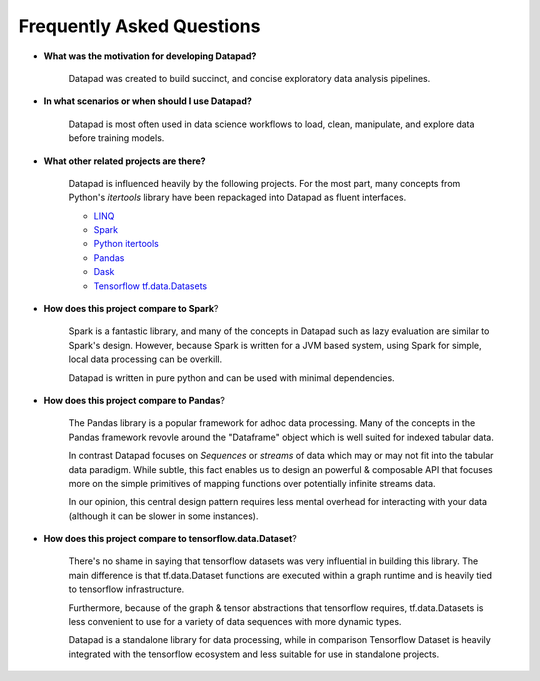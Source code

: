 ==========================
Frequently Asked Questions
==========================

* **What was the motivation for developing Datapad?**

    Datapad was created to build succinct, and concise exploratory data analysis pipelines.

* **In what scenarios or when should I use Datapad?**

    Datapad is most often used in data science workflows to load, clean, manipulate, and explore data before training models.

* **What other related projects are there?**

    Datapad is influenced heavily by the following projects. For the most part, many concepts from Python's `itertools` library have been repackaged into Datapad as fluent interfaces.

    * `LINQ <https://docs.microsoft.com/en-us/dotnet/csharp/programming-guide/concepts/linq/standard-query-operators-overview>`_
    * `Spark <https://spark.apache.org/>`_
    * `Python itertools <https://docs.python.org/3/library/itertools.html>`_
    * `Pandas <https://pandas.pydata.org/>`_
    * `Dask <https://docs.dask.org/en/latest/>`_
    * `Tensorflow tf.data.Datasets <https://www.tensorflow.org/api_docs/python/tf/data/Dataset>`_

* **How does this project compare to Spark**?

    Spark is a fantastic library, and many of the concepts in Datapad such as lazy evaluation are similar to Spark's design. However, because Spark is written for a JVM based system, using Spark for simple, local data processing can be overkill.

    Datapad is written in pure python and can be used with minimal dependencies.

* **How does this project compare to Pandas**?

    The Pandas library is a popular framework for adhoc data processing. Many of the concepts in the Pandas framework revovle around the "Dataframe" object which is well suited for indexed tabular data.

    In contrast Datapad focuses on  `Sequences` or `streams` of data which may or may not fit into the tabular data paradigm. While subtle, this fact enables us to design an powerful & composable API that focuses more on the simple primitives of mapping functions over potentially infinite streams data.

    In our opinion, this central design pattern requires less mental overhead for interacting with your data (although it can be slower in some instances).

* **How does this project compare to tensorflow.data.Dataset**?

    There's no shame in saying that tensorflow datasets was very influential in building this library. The main difference is that tf.data.Dataset functions are executed within a graph runtime and is heavily tied to tensorflow infrastructure.

    Furthermore, because of the graph & tensor abstractions that tensorflow requires, tf.data.Datasets is less convenient to use for a variety of data sequences with more dynamic types.

    Datapad is a standalone library for data processing, while in comparison Tensorflow Dataset is heavily integrated with the tensorflow ecosystem and less suitable for use in standalone projects.











